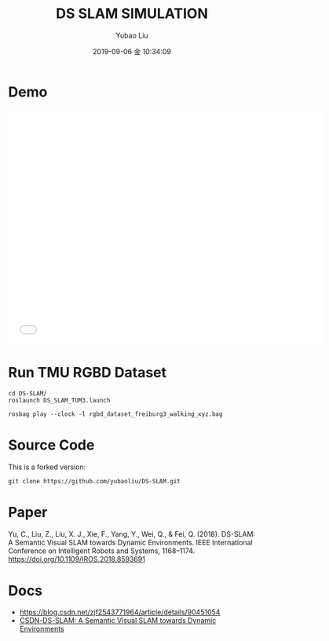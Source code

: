 #+STARTUP: showall
#+STARTUP: hidestars
#+LAYOUT: post
#+AUTHOR: Yubao Liu
#+CATEGORIES: paper
#+TITLE: DS SLAM SIMULATION
#+DESCRIPTION: post
#+TAGS: 
#+TOC: nil
#+OPTIONS: H:2 num:t tags:t toc:nil timestamps:nil email:t date:t body-only:t
#+DATE: 2019-09-06 金 10:34:09
#+EXPORT_FILE_NAME: 2019-09-06-ds-slam.html
#+TOC: headlines 3
#+TOC: listings
#+TOC: tables

* Demo
#+begin_export html
<iframe width="640" height="480"  src="//player.bilibili.com/player.html?aid=59793400&cid=108593582&page=1" scrolling="no" border="0" frameborder="no" framespacing="0" allowfullscreen="true"> </iframe>
#+end_export

* Run TMU RGBD Dataset
#+begin_example
cd DS-SLAM/
roslaunch DS_SLAM_TUM3.launch

rosbag play --clock -l rgbd_dataset_freiburg3_walking_xyz.bag
#+end_example

* Source Code
This is a forked version:
#+begin_example
git clone https://github.com/yubaoliu/DS-SLAM.git
#+end_example


* Paper
Yu, C., Liu, Z., Liu, X. J., Xie, F., Yang, Y., Wei, Q., & Fei, Q. (2018). DS-SLAM: A Semantic Visual SLAM towards Dynamic Environments. IEEE International Conference on Intelligent Robots and Systems, 1168–1174. https://doi.org/10.1109/IROS.2018.8593691 \cite{Yu2018c}

* Docs
- https://blog.csdn.net/zjf2543771964/article/details/90451054
- [[https://blog.csdn.net/pikachu_777/article/details/86479564][CSDN-DS-SLAM: A Semantic Visual SLAM towards Dynamic Environments]]


